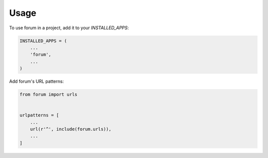 =====
Usage
=====

To use forum in a project, add it to your `INSTALLED_APPS`:

.. code-block:: python

    INSTALLED_APPS = (
        ...
        'forum',
        ...
    )

Add forum's URL patterns:

.. code-block:: python

    from forum import urls


    urlpatterns = [
        ...
        url(r'^', include(forum.urls)),
        ...
    ]
